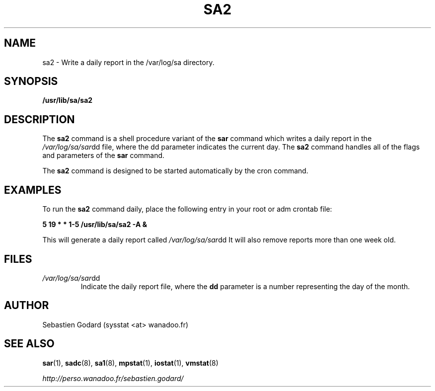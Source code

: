 .TH SA2 8 "FEBRUARY 2004" Linux "Linux User's Manual" -*- nroff -*-
.SH NAME
sa2 \- Write a daily report in the /var/log/sa directory.
.SH SYNOPSIS
.B /usr/lib/sa/sa2
.SH DESCRIPTION
The
.B sa2
command is a shell procedure variant of the
.B sar
command which writes a daily report in the
.IR /var/log/sa/sar dd
file, where the dd parameter indicates the current day. The
.B sa2
command handles all of the flags and parameters of the
.B sar
command.

The
.B sa2
command is designed to be started automatically by the cron command.

.SH EXAMPLES
To run the
.B sa2
command daily, place the following entry in your root or adm crontab file:

.B 5 19 * * 1-5 /usr/lib/sa/sa2 -A &

This will generate a daily report called
.IR /var/log/sa/sar dd
It will also remove reports more than one week old.
.SH FILES
.IR /var/log/sa/sar dd
.RS
Indicate the daily report file, where the
.B dd
parameter is a number representing the day of the month.
.SH AUTHOR
Sebastien Godard (sysstat <at> wanadoo.fr)
.SH SEE ALSO
.BR sar (1),
.BR sadc (8),
.BR sa1 (8),
.BR mpstat (1),
.BR iostat (1),
.BR vmstat (8)

.I http://perso.wanadoo.fr/sebastien.godard/
